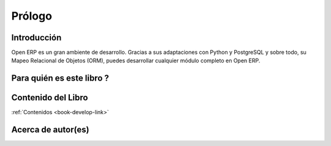 
.. i18n: =========
.. i18n: Forewords
.. i18n: =========

=======
Prólogo
=======

.. i18n: Introduction
.. i18n: ============

Introducción
============

.. i18n: Open ERP is a rich development environment. Thanks to its Python and PostgreSQL
.. i18n: bindings, and above all, its Object Relational Mapping (ORM), you can develop
.. i18n: any arbitrary complex module in Open ERP.

Open ERP es un gran ambiente de desarrollo. Gracias a sus adaptaciones con Python y PostgreSQL
y sobre todo, su Mapeo Relacional de Objetos (ORM), puedes desarrollar cualquier módulo completo
en Open ERP.

.. i18n: Who is this book for ?
.. i18n: ======================

Para quién es este libro ?
==========================

.. i18n: Content of the book
.. i18n: ===================

Contenido del Libro
===================

.. i18n: :ref:`Book Contents <book-develop-link>`

:ref:`Contenidos <book-develop-link>`

.. i18n: About the author(s)
.. i18n: ===================

Acerca de autor(es)
===================
